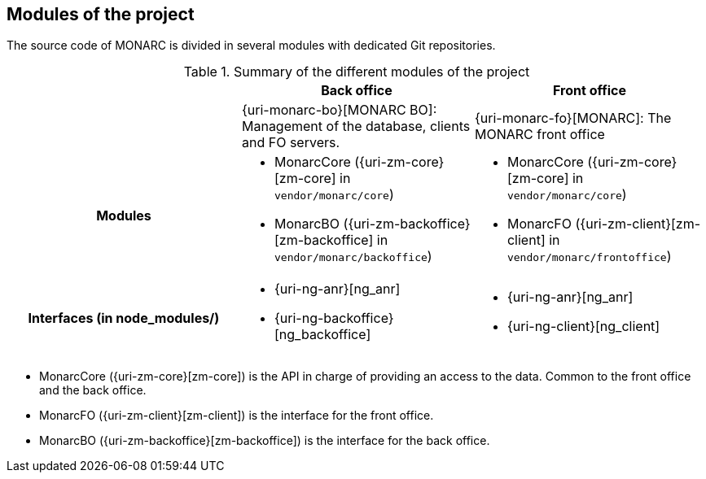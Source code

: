 == Modules of the project

The source code of MONARC is divided in several modules with dedicated Git
repositories.

.Summary of the different modules of the project
[cols="h,a,a"]
|===
|| Back office | Front office

|
| {uri-monarc-bo}[MONARC BO]: Management of the database, clients and FO servers.
| {uri-monarc-fo}[MONARC]: The MONARC front office

| Modules
| * MonarcCore ({uri-zm-core}[zm-core] in ``vendor/monarc/core``)
  * MonarcBO ({uri-zm-backoffice}[zm-backoffice] in ``vendor/monarc/backoffice``)
| * MonarcCore ({uri-zm-core}[zm-core] in ``vendor/monarc/core``)
  * MonarcFO ({uri-zm-client}[zm-client] in ``vendor/monarc/frontoffice``)

| Interfaces (in node_modules/)
| * {uri-ng-anr}[ng_anr]
  * {uri-ng-backoffice}[ng_backoffice]
| * {uri-ng-anr}[ng_anr]
  * {uri-ng-client}[ng_client]
|===

* MonarcCore ({uri-zm-core}[zm-core]) is the API in charge of providing an
  access to the data. Common to the front office and the back office.
* MonarcFO ({uri-zm-client}[zm-client]) is the interface for the front office.
* MonarcBO ({uri-zm-backoffice}[zm-backoffice]) is the interface for the
  back office.
